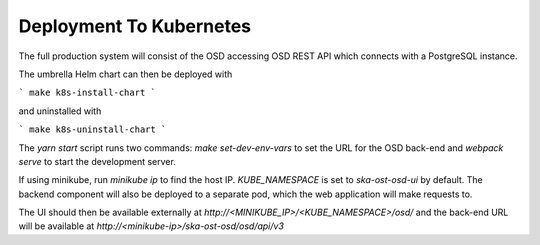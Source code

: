 Deployment To Kubernetes
~~~~~~~~~~~~~~~~~~~~~~~~~

The full production system will consist of the OSD accessing OSD REST API which connects with a PostgreSQL instance.

The umbrella Helm chart can then be deployed with

```
make k8s-install-chart
```

and uninstalled with

```
make k8s-uninstall-chart
```

The `yarn start` script runs two commands: `make set-dev-env-vars` to set the URL for the OSD back-end and `webpack serve` to start the development server.

If using minikube, run `minikube ip` to find the host IP. `KUBE_NAMESPACE` is set to `ska-ost-osd-ui` by default.  
The backend component will also be deployed to a separate pod, which the web application will make requests to.

The UI should then be available externally at `http://<MINIKUBE_IP>/<KUBE_NAMESPACE>/osd/` and the back-end URL will be available at `http://<minikube-ip>/ska-ost-osd/osd/api/v3`
